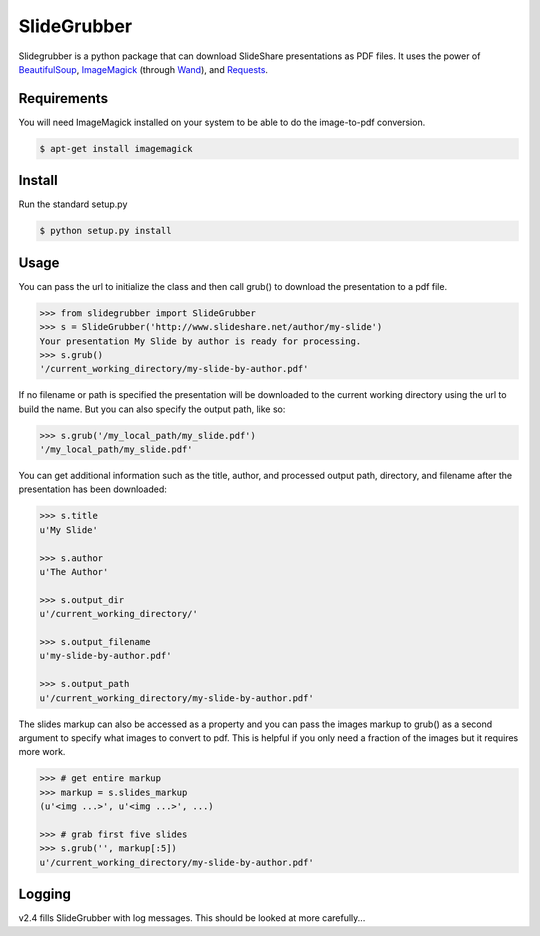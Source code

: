 SlideGrubber
============

Slidegrubber is a python package that can download SlideShare presentations as PDF files.
It uses the power of BeautifulSoup_, ImageMagick_ (through Wand_), and Requests_.


Requirements
------------
You will need ImageMagick installed on your system to be able to do the image-to-pdf conversion.

.. code-block:: console

    $ apt-get install imagemagick

Install
-------
Run the standard setup.py

.. code-block:: console

    $ python setup.py install

Usage
-----
You can pass the url to initialize the class and then call grub() to download the presentation to a pdf file.

.. code-block:: console

    >>> from slidegrubber import SlideGrubber
    >>> s = SlideGrubber('http://www.slideshare.net/author/my-slide')
    Your presentation My Slide by author is ready for processing.
    >>> s.grub()
    '/current_working_directory/my-slide-by-author.pdf'

If no filename or path is specified the presentation will be downloaded to the current working directory using the url to build the name. But you can also specify the output path, like so:

.. code-block:: console

    >>> s.grub('/my_local_path/my_slide.pdf')
    '/my_local_path/my_slide.pdf'

You can get additional information such as the title, author, and processed output path, directory, and filename after the presentation has been downloaded:

.. code-block:: console

    >>> s.title
    u'My Slide'

    >>> s.author
    u'The Author'

    >>> s.output_dir
    u'/current_working_directory/'

    >>> s.output_filename
    u'my-slide-by-author.pdf'

    >>> s.output_path
    u'/current_working_directory/my-slide-by-author.pdf'

The slides markup can also be accessed as a property and you can pass the images markup to grub() as a second argument to specify what images to convert to pdf. This is helpful if you only need a fraction of the images but it requires more work.

.. code-block:: console

    >>> # get entire markup
    >>> markup = s.slides_markup
    (u'<img ...>', u'<img ...>', ...)

    >>> # grab first five slides
    >>> s.grub('', markup[:5])
    u'/current_working_directory/my-slide-by-author.pdf'


Logging
-------
v2.4 fills SlideGrubber with log messages. This should be looked at more carefully...

.. _BeautifulSoup: https://www.crummy.com/software/BeautifulSoup/bs4/
.. _ImageMagick: http://www.imagemagick.org/
.. _Wand: http://wand-py.org/
.. _Requests: http://docs.python-requests.org/

